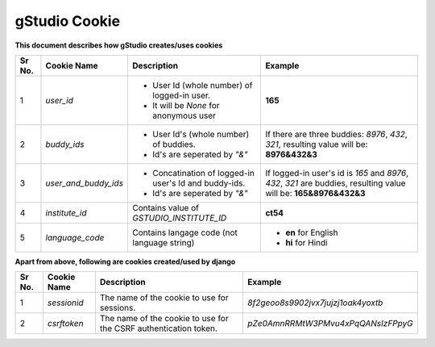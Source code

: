 gStudio Cookie
==============

**This document describes how gStudio creates/uses cookies**

+------+-----------------------+-----------------------------------------------------------+--------------------------------------------------------+
|Sr No.| Cookie Name           | Description                                               | Example                                                |
+======+=======================+===========================================================+========================================================+
|   1  | `user_id`             | - User Id (whole number) of logged-in user.               | **165**                                                |
|      |                       | - It will be *None* for anonymous user                    |                                                        |
+------+-----------------------+-----------------------------------------------------------+--------------------------------------------------------+
|   2  | `buddy_ids`           | - User Id's (whole number) of buddies.                    |If there are three buddies: `8976`, `432`, `321`,       |
|      |                       | - Id's are seperated by `"&"`                             |resulting value will be: **8976&432&3**                 |
+------+-----------------------+-----------------------------------------------------------+--------------------------------------------------------+
|   3  | `user_and_buddy_ids`  | - Concatination of logged-in user's Id and buddy-ids.     |If logged-in user's id is `165` and `8976`, `432`, `321`|
|      |                       | - Id's are seperated by `"&"`                             |are buddies, resulting value will be: **165&8976&432&3**|
+------+-----------------------+-----------------------------------------------------------+--------------------------------------------------------+
|   4  | `institute_id`        | Contains value of `GSTUDIO_INSTITUTE_ID`                  | **ct54**                                               |
+------+-----------------------+-----------------------------------------------------------+--------------------------------------------------------+
|   5  | `language_code`       | Contains langage code (not language string)               | - **en** for English                                   |
|      |                       |                                                           | - **hi** for Hindi                                     |
+------+-----------------------+-----------------------------------------------------------+--------------------------------------------------------+


**Apart from above, following are cookies created/used by django**

+------+-----------------------+-----------------------------------------------+--------------------------------------------------------+
|Sr No.| Cookie Name           | Description                                   | Example                                                |
+======+=======================+===============================================+========================================================+
|   1  | `sessionid`           | The name of the cookie to use for sessions.   | *8f2geoo8s9902jvx7jujzj1oak4yoxtb*                     |
+------+-----------------------+-----------------------------------------------+--------------------------------------------------------+
|   2  | `csrftoken`           | The name of the cookie to use for the CSRF    | *pZe0AmnRRMtW3PMvu4xPqQANsIzFPpyG*                     |
|      |                       | authentication token.                         |                                                        |
+------+-----------------------+-----------------------------------------------+--------------------------------------------------------+

